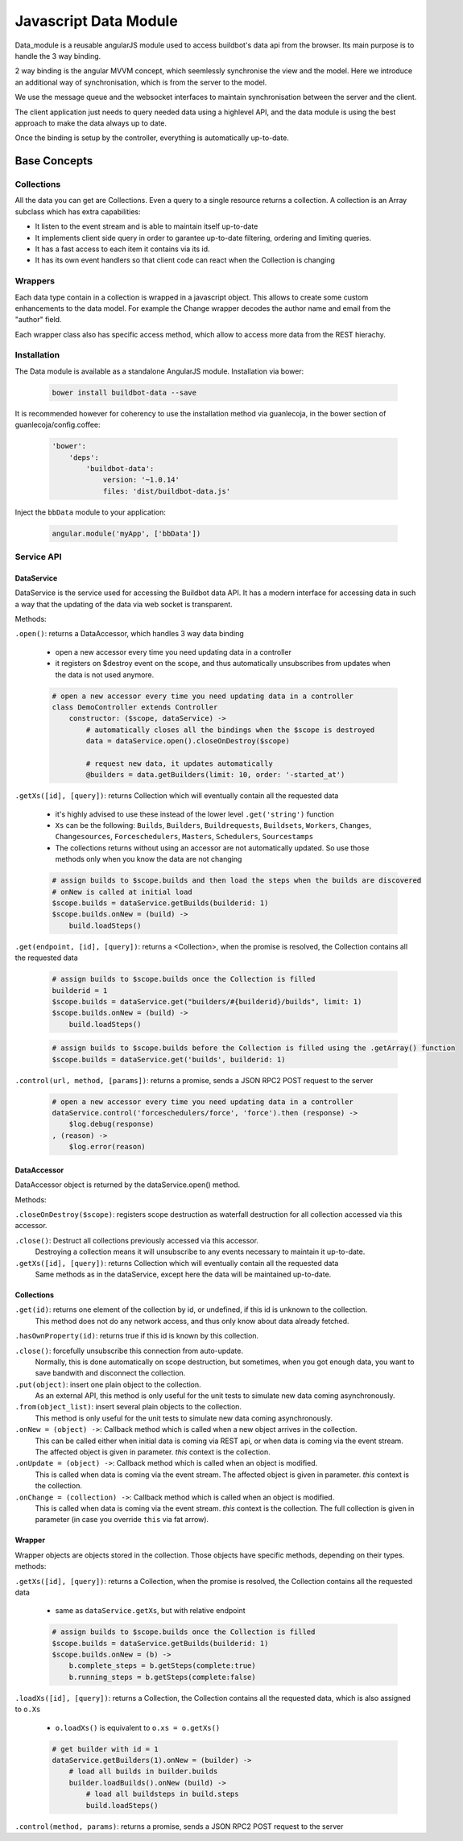 .. _WWW-data-module:

Javascript Data Module
======================

Data_module is a reusable angularJS module used to access buildbot's data api from the browser.
Its main purpose is to handle the 3 way binding.


2 way binding is the angular MVVM concept, which seemlessly synchronise the view and the model.
Here we introduce an additional way of synchronisation, which is from the server to the model.

.. blockdiag::

    blockdiag {
      View <- Model <- Server;
    }

We use the message queue and the websocket interfaces to maintain synchronisation between the server and the client.

The client application just needs to query needed data using a highlevel API, and the data module is using the best approach to make the data always up to date.

Once the binding is setup by the controller, everything is automatically up-to-date.

Base Concepts
-------------

Collections
~~~~~~~~~~~
All the data you can get are Collections.
Even a query to a single resource returns a collection.
A collection is an Array subclass which has extra capabilities:

- It listen to the event stream and is able to maintain itself up-to-date
- It implements client side query in order to garantee up-to-date filtering, ordering and limiting queries.
- It has a fast access to each item it contains via its id.
- It has its own event handlers so that client code can react when the Collection is changing

Wrappers
~~~~~~~~
Each data type contain in a collection is wrapped in a javascript object.
This allows to create some custom enhancements to the data model.
For example the Change wrapper decodes the author name and email from the "author" field.

Each wrapper class also has specific access method, which allow to access more data from the REST hierachy.

.. blockdiag::

    blockdiag {
      data.getBuilds -> Collection -> Builds -> b.getSteps -> Collection -> Steps;
    }


Installation
~~~~~~~~~~~~

The Data module is available as a standalone AngularJS module.
Installation via bower:

  .. code-block:: sh

      bower install buildbot-data --save

It is recommended however for coherency to use the installation method via guanlecoja, in the bower section of guanlecoja/config.coffee:

  .. code-block:: coffee

    'bower':
        'deps':
            'buildbot-data':
                version: '~1.0.14'
                files: 'dist/buildbot-data.js'

Inject the ``bbData`` module to your application:

  .. code-block:: javascript

      angular.module('myApp', ['bbData'])


Service API
~~~~~~~~~~~

DataService
............

DataService is the service used for accessing the Buildbot data API.
It has a modern interface for accessing data in such a way that the updating of the data via web socket is transparent.

Methods:

``.open()``: returns a DataAccessor, which handles 3 way data binding

  * open a new accessor every time you need updating data in a controller
  * it registers on $destroy event on the scope, and thus automatically unsubscribes from updates when the data is not used anymore.

  .. code-block:: coffeescript

      # open a new accessor every time you need updating data in a controller
      class DemoController extends Controller
          constructor: ($scope, dataService) ->
              # automatically closes all the bindings when the $scope is destroyed
              data = dataService.open().closeOnDestroy($scope)

              # request new data, it updates automatically
              @builders = data.getBuilders(limit: 10, order: '-started_at')

``.getXs([id], [query])``: returns Collection which will eventually contain all the requested data

  * it's highly advised to use these instead of the lower level ``.get('string')`` function
  * ``Xs`` can be the following: ``Builds``, ``Builders``, ``Buildrequests``, ``Buildsets``, ``Workers``, ``Changes``, ``Changesources``, ``Forceschedulers``, ``Masters``, ``Schedulers``, ``Sourcestamps``
  * The collections returns without using an accessor are not automatically updated.
    So use those methods only when you know the data are not changing

  .. code-block:: coffeescript

      # assign builds to $scope.builds and then load the steps when the builds are discovered
      # onNew is called at initial load
      $scope.builds = dataService.getBuilds(builderid: 1)
      $scope.builds.onNew = (build) ->
          build.loadSteps()


``.get(endpoint, [id], [query])``: returns a <Collection>, when the promise is resolved, the Collection contains all the requested data

  .. code-block:: coffeescript

      # assign builds to $scope.builds once the Collection is filled
      builderid = 1
      $scope.builds = dataService.get("builders/#{builderid}/builds", limit: 1)
      $scope.builds.onNew = (build) ->
          build.loadSteps()

  .. code-block:: coffeescript

      # assign builds to $scope.builds before the Collection is filled using the .getArray() function
      $scope.builds = dataService.get('builds', builderid: 1)


``.control(url, method, [params])``: returns a promise, sends a JSON RPC2 POST request to the server

  .. code-block:: coffeescript

      # open a new accessor every time you need updating data in a controller
      dataService.control('forceschedulers/force', 'force').then (response) ->
          $log.debug(response)
      , (reason) ->
          $log.error(reason)

DataAccessor
............

DataAccessor object is returned by the dataService.open() method.

Methods:

``.closeOnDestroy($scope)``: registers scope destruction as waterfall destruction for all collection accessed via this accessor.

``.close()``: Destruct all collections previously accessed via this accessor.
    Destroying a collection means it will unsubscribe to any events necessary to maintain it up-to-date.

``.getXs([id], [query])``: returns Collection which will eventually contain all the requested data
   Same methods as in the dataService, except here the data will be maintained up-to-date.


Collections
...........

``.get(id)``: returns one element of the collection by id, or undefined, if this id is unknown to the collection.
   This method does not do any network access, and thus only know about data already fetched.

``.hasOwnProperty(id)``: returns true if this id is known by this collection.

``.close()``: forcefully unsubscribe this connection from auto-update.
   Normally, this is done automatically on scope destruction, but sometimes, when you got enough data, you want to save bandwith and disconnect the collection.

``.put(object)``: insert one plain object to the collection.
   As an external API, this method is only useful for the unit tests to simulate new data coming asynchronously.

``.from(object_list)``: insert several plain objects to the collection.
   This method is only useful for the unit tests to simulate new data coming asynchronously.

``.onNew = (object) ->``: Callback method which is called when a new object arrives in the collection.
  This can be called either when initial data is coming via REST api, or when data is coming via the event stream.
  The affected object is given in parameter.
  `this` context is the collection.

``.onUpdate = (object) ->``: Callback method which is called when an object is modified.
  This is called when data is coming via the event stream.
  The affected object is given in parameter.
  `this` context is the collection.

``.onChange = (collection) ->``: Callback method which is called when an object is modified.
  This is called when data is coming via the event stream.
  `this` context is the collection.
  The full collection is given in parameter (in case you override ``this`` via fat arrow).

Wrapper
.......

Wrapper objects are objects stored in the collection.
Those objects have specific methods, depending on their types. methods:

``.getXs([id], [query])``: returns a Collection, when the promise is resolved, the Collection contains all the requested data

  * same as ``dataService.getXs``, but with relative endpoint

  .. code-block:: coffeescript

      # assign builds to $scope.builds once the Collection is filled
      $scope.builds = dataService.getBuilds(builderid: 1)
      $scope.builds.onNew = (b) ->
          b.complete_steps = b.getSteps(complete:true)
          b.running_steps = b.getSteps(complete:false)

``.loadXs([id], [query])``: returns a Collection, the Collection contains all the requested data, which is also assigned to ``o.Xs``

  * ``o.loadXs()`` is equivalent to ``o.xs = o.getXs()``

  .. code-block:: coffeescript

      # get builder with id = 1
      dataService.getBuilders(1).onNew = (builder) ->
          # load all builds in builder.builds
          builder.loadBuilds().onNew (build) ->
              # load all buildsteps in build.steps
              build.loadSteps()

``.control(method, params)``: returns a promise, sends a JSON RPC2 POST request to the server
